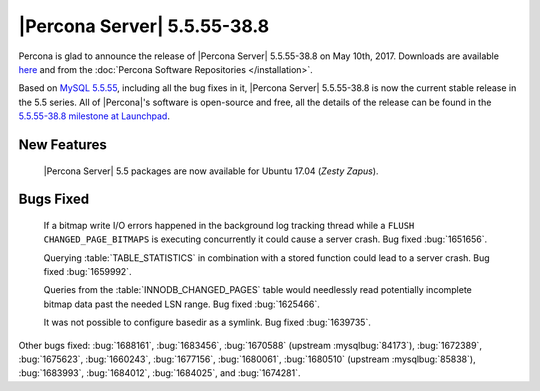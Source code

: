 .. rn:: 5.5.55-38.8

============================
|Percona Server| 5.5.55-38.8
============================

Percona is glad to announce the release of |Percona Server| 5.5.55-38.8 on
May 10th, 2017. Downloads are available `here
<http://www.percona.com/downloads/Percona-Server-5.5/Percona-Server-5.5.55-38.8/>`_
and from the :doc:`Percona Software Repositories </installation>`.

Based on `MySQL 5.5.55
<http://dev.mysql.com/doc/relnotes/mysql/5.5/en/news-5-5-55.html>`_, including
all the bug fixes in it, |Percona Server| 5.5.55-38.8 is now the current stable
release in the 5.5 series. All of |Percona|'s software is open-source and free,
all the details of the release can be found in the `5.5.55-38.8 milestone at
Launchpad <https://launchpad.net/percona-server/+milestone/5.5.55-38.8>`_.

New Features
============

 |Percona Server| 5.5 packages are now available for Ubuntu 17.04 (*Zesty
 Zapus*).

Bugs Fixed
==========

 If a bitmap write I/O errors happened in the background log tracking thread
 while a ``FLUSH CHANGED_PAGE_BITMAPS`` is executing concurrently it could
 cause a server crash. Bug fixed :bug:`1651656`.

 Querying :table:`TABLE_STATISTICS` in combination with a stored function could
 lead to a server crash. Bug fixed :bug:`1659992`.

 Queries from the :table:`INNODB_CHANGED_PAGES` table would needlessly read
 potentially incomplete bitmap data past the needed LSN range. Bug fixed
 :bug:`1625466`.

 It was not possible to configure basedir as a symlink. Bug fixed
 :bug:`1639735`.

Other bugs fixed: :bug:`1688161`, :bug:`1683456`, :bug:`1670588` (upstream
:mysqlbug:`84173`), :bug:`1672389`, :bug:`1675623`, :bug:`1660243`,
:bug:`1677156`, :bug:`1680061`, :bug:`1680510` (upstream :mysqlbug:`85838`),
:bug:`1683993`, :bug:`1684012`, :bug:`1684025`, and :bug:`1674281`.
